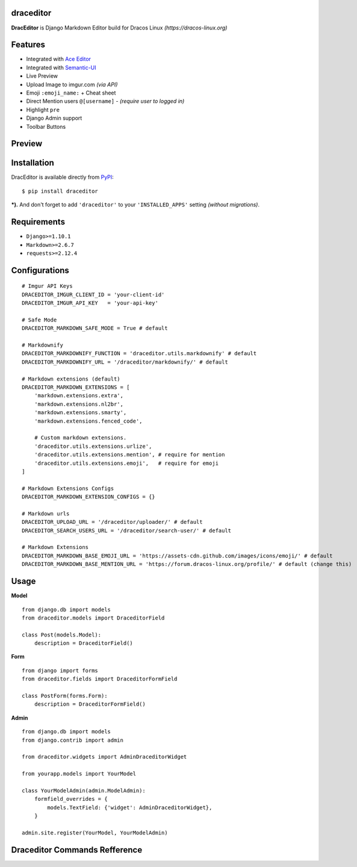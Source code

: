 draceditor |pypi version|
------------------------------

.. |pypi version|
   image:: https://img.shields.io/pypi/v/draceditor.svg?style=flat-square
   :target: https://pypi.python.org/pypi/draceditor

.. image:: https://img.shields.io/badge/license-GNUGPLv3-blue.svg?style=flat-square
   :target: https://raw.githubusercontent.com/agusmakmun/draceditor/master/LICENSE

.. image:: https://img.shields.io/pypi/pyversions/draceditor.svg?style=flat-square
   :target: https://pypi.python.org/pypi/draceditor

.. image:: https://img.shields.io/badge/Django-1.8,%201.9,%201.10-green.svg?style=flat-square
  :target: https://www.djangoproject.com

.. image:: https://img.shields.io/pypi/dm/draceditor.svg?style=flat-square
   :target: https://pypi.python.org/pypi/draceditor


**DracEditor** is Django Markdown Editor build for Dracos Linux *(https://dracos-linux.org)*


Features
------------------------------

* Integrated with `Ace Editor`_
* Integrated with `Semantic-UI`_
* Live Preview
* Upload Image to imgur.com `(via API)`
* Emoji ``:emoji_name:`` + Cheat sheet
* Direct Mention users ``@[username]`` - `(require user to logged in)`
* Highlight ``pre``
* Django Admin support
* Toolbar Buttons


Preview
------------------------------

.. image:: https://raw.githubusercontent.com/agusmakmun/dracos-markdown-editor/master/__screenshot/draceditor-preview.png


Installation
------------------------------

DracEditor is available directly from `PyPI`_:

::

    $ pip install draceditor


***).** And don't forget to add ``'draceditor'`` to your ``'INSTALLED_APPS'`` setting `(without migrations)`.


Requirements
------------------------------

* ``Django>=1.10.1``
* ``Markdown>=2.6.7``
* ``requests>=2.12.4``


Configurations
------------------------------

::

    # Imgur API Keys
    DRACEDITOR_IMGUR_CLIENT_ID = 'your-client-id'
    DRACEDITOR_IMGUR_API_KEY   = 'your-api-key'

    # Safe Mode
    DRACEDITOR_MARKDOWN_SAFE_MODE = True # default

    # Markdownify
    DRACEDITOR_MARKDOWNIFY_FUNCTION = 'draceditor.utils.markdownify' # default
    DRACEDITOR_MARKDOWNIFY_URL = '/draceditor/markdownify/' # default

    # Markdown extensions (default)
    DRACEDITOR_MARKDOWN_EXTENSIONS = [
        'markdown.extensions.extra',
        'markdown.extensions.nl2br',
        'markdown.extensions.smarty',
        'markdown.extensions.fenced_code',

        # Custom markdown extensions.
        'draceditor.utils.extensions.urlize',
        'draceditor.utils.extensions.mention', # require for mention
        'draceditor.utils.extensions.emoji',   # require for emoji
    ]

    # Markdown Extensions Configs
    DRACEDITOR_MARKDOWN_EXTENSION_CONFIGS = {}

    # Markdown urls
    DRACEDITOR_UPLOAD_URL = '/draceditor/uploader/' # default
    DRACEDITOR_SEARCH_USERS_URL = '/draceditor/search-user/' # default

    # Markdown Extensions
    DRACEDITOR_MARKDOWN_BASE_EMOJI_URL = 'https://assets-cdn.github.com/images/icons/emoji/' # default
    DRACEDITOR_MARKDOWN_BASE_MENTION_URL = 'https://forum.dracos-linux.org/profile/' # default (change this)

Usage
------------------------------

**Model**

::

    from django.db import models
    from draceditor.models import DraceditorField

    class Post(models.Model):
        description = DraceditorField()


**Form**

::

    from django import forms
    from draceditor.fields import DraceditorFormField

    class PostForm(forms.Form):
        description = DraceditorFormField()


**Admin**

::

    from django.db import models
    from django.contrib import admin

    from draceditor.widgets import AdminDraceditorWidget

    from yourapp.models import YourModel

    class YourModelAdmin(admin.ModelAdmin):
        formfield_overrides = {
            models.TextField: {'widget': AdminDraceditorWidget},
        }

    admin.site.register(YourModel, YourModelAdmin)


Draceditor Commands Refference
--------------------------------

.. image:: https://raw.githubusercontent.com/agusmakmun/dracos-markdown-editor/master/__screenshot/draceditor-guide.png


.. _Ace Editor: https://ace.c9.io
.. _Semantic-UI: http://semantic-ui.com
.. _PyPI: https://pypi.python.org/pypi/draceditor
